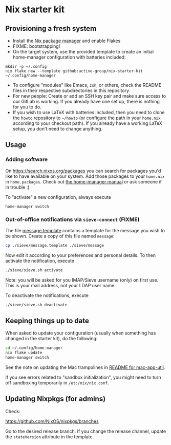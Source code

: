 * Nix starter kit

** Provisioning a fresh system

- Install the [[https://nixos.org][Nix package manager]] and enable Flakes
- FIXME: bootstrapping!
- On the target system, use the provided template to create an initial
  home-manager configuration with batteries included:

#+begin_src shell
mkdir -p ~/.config
nix flake new --template github:active-group/nix-starter-kit ~/.config/home-manager
#+end_src

- To configure "modules" like Emacs, =zsh=, or others, check the README files in
  their respective subdirectories in this repository
- For new people: Create or add an SSH key pair and make sure access to our
  GitLab is working. If you already have one set up, there is nothing for you to
  do.
- If you wish to use LaTeX with batteries included, then you need to clone the
  =howto= repository to =~/howto= (or configure the path in your =home.nix= according
  to your checkout path). If you already have a working LaTeX setup, you don't
  need to change anything.

** Usage

*** Adding software

On https://search.nixos.org/packages you can search for packages you'd like to
have available on your system. Add those packages to your =home.nix= in
=home.packages=. Check out [[https://nix-community.github.io/home-manager/][the home-manager manual]] or ask someone if in trouble :)

To "activate" a new configuration, always execute

#+begin_src shell
home-manager switch
#+end_src

*** Out-of-office notifications via =sieve-connect= (FIXME)

The file [[file:sieve/message.template][message.template]] contains a template for the message you wish to be
shown. Create a copy of this file named =message=:

#+begin_src bash
cp ./sieve/message.template ./sieve/message
#+end_src

Now edit it according to your preferences and personal details. To then activate
the notification, execute

#+begin_src bash
./sieve/sieve.sh activate
#+end_src

Note: you will be asked for you IMAP/Sieve username (only) on first use. This is
your mail address, not your LDAP user name.

To deactivate the notifications, execute

#+begin_src bash
./sieve/sieve.sh deactivate
#+end_src

** Keeping things up to date

When asked to update your configuration (usually when something has changed in
the starter kit), do the following:

#+begin_src bash
cd ~/.config/home-manager
nix flake update
home-manager switch
#+end_src

See the note on updating the Mac trampolines in [[file:modules/mac-app-util/README.org::*mac-app-util][README for mac-app-util]].

If you see errors related to "sandbox initialization", you might need to turn
off sandboxing temporarily in =/etc/nix/nix.conf=.

** Updating Nixpkgs (for admins)

Check:

https://github.com/NixOS/nixpkgs/branches

Go to the desired release branch. If you change the release channel, update the
=stateVersion= attribute in the template.

# Local Variables:
# fill-column: 80
# End:
